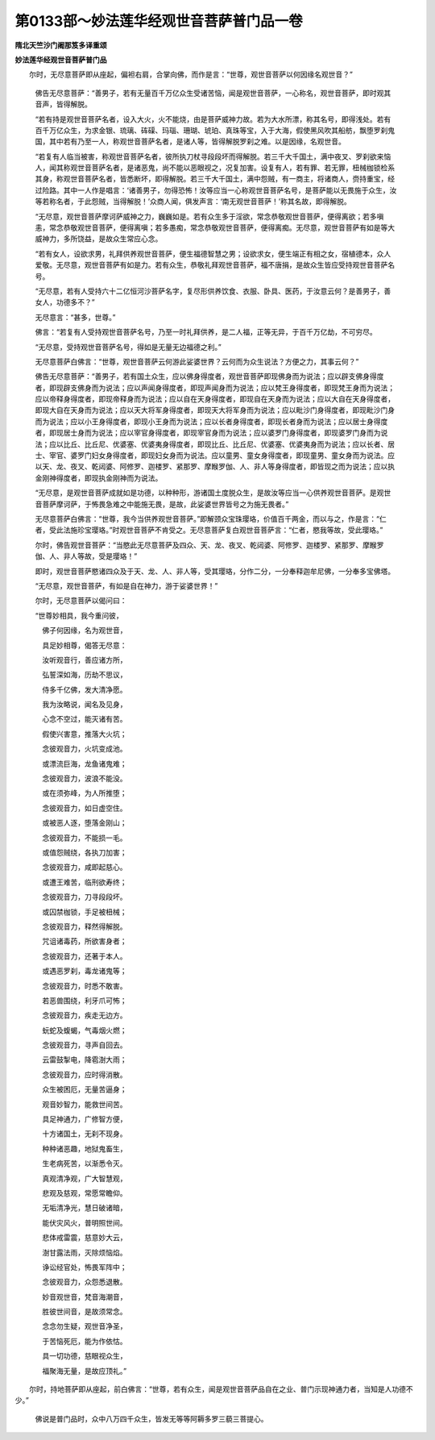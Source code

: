 第0133部～妙法莲华经观世音菩萨普门品一卷
============================================

**隋北天竺沙门阇那笈多译重颂**

**妙法莲华经观世音菩萨普门品**


　　尔时，无尽意菩萨即从座起，偏袒右肩，合掌向佛，而作是言：“世尊，观世音菩萨以何因缘名观世音？”

      　　佛告无尽意菩萨：“善男子，若有无量百千万亿众生受诸苦恼，闻是观世音菩萨，一心称名，观世音菩萨，即时观其音声，皆得解脱。

      　　“若有持是观世音菩萨名者，设入大火，火不能烧，由是菩萨威神力故。若为大水所漂，称其名号，即得浅处。若有百千万亿众生，为求金银、琉璃、砗磲、玛瑙、珊瑚、琥珀、真珠等宝，入于大海，假使黑风吹其船舫，飘堕罗刹鬼国，其中若有乃至一人，称观世音菩萨名者，是诸人等，皆得解脱罗刹之难。以是因缘，名观世音。

      　　“若复有人临当被害，称观世音菩萨名者，彼所执刀杖寻段段坏而得解脱。若三千大千国土，满中夜叉、罗刹欲来恼人，闻其称观世音菩萨名者，是诸恶鬼，尚不能以恶眼视之，况复加害。设复有人，若有罪、若无罪，杻械枷锁检系其身，称观世音菩萨名者，皆悉断坏，即得解脱。若三千大千国土，满中怨贼，有一商主，将诸商人，赍持重宝，经过险路。其中一人作是唱言：‘诸善男子，勿得恐怖！汝等应当一心称观世音菩萨名号，是菩萨能以无畏施于众生，汝等若称名者，于此怨贼，当得解脱！’众商人闻，俱发声言：‘南无观世音菩萨！’称其名故，即得解脱。

      　　“无尽意，观世音菩萨摩诃萨威神之力，巍巍如是。若有众生多于淫欲，常念恭敬观世音菩萨，便得离欲；若多嗔恚，常念恭敬观世音菩萨，便得离嗔；若多愚痴，常念恭敬观世音菩萨，便得离痴。无尽意，观世音菩萨有如是等大威神力，多所饶益，是故众生常应心念。

      　　“若有女人，设欲求男，礼拜供养观世音菩萨，便生福德智慧之男；设欲求女，便生端正有相之女，宿植德本，众人爱敬。无尽意，观世音菩萨有如是力。若有众生，恭敬礼拜观世音菩萨，福不唐捐，是故众生皆应受持观世音菩萨名号。

      　　“无尽意，若有人受持六十二亿恒河沙菩萨名字，复尽形供养饮食、衣服、卧具、医药，于汝意云何？是善男子，善女人，功德多不？”

      　　无尽意言：“甚多，世尊。”

      　　佛言：“若复有人受持观世音菩萨名号，乃至一时礼拜供养，是二人福，正等无异，于百千万亿劫，不可穷尽。

      　　“无尽意，受持观世音菩萨名号，得如是无量无边福德之利。”

      　　无尽意菩萨白佛言：“世尊，观世音菩萨云何游此娑婆世界？云何而为众生说法？方便之力，其事云何？”

      　　佛告无尽意菩萨：“善男子，若有国土众生，应以佛身得度者，观世音菩萨即现佛身而为说法；应以辟支佛身得度者，即现辟支佛身而为说法；应以声闻身得度者，即现声闻身而为说法；应以梵王身得度者，即现梵王身而为说法；应以帝释身得度者，即现帝释身而为说法；应以自在天身得度者，即现自在天身而为说法；应以大自在天身得度者，即现大自在天身而为说法；应以天大将军身得度者，即现天大将军身而为说法；应以毗沙门身得度者，即现毗沙门身而为说法；应以小王身得度者，即现小王身而为说法；应以长者身得度者，即现长者身而为说法；应以居士身得度者，即现居士身而为说法；应以宰官身得度者，即现宰官身而为说法；应以婆罗门身得度者，即现婆罗门身而为说法；应以比丘、比丘尼、优婆塞、优婆夷身得度者，即现比丘、比丘尼、优婆塞、优婆夷身而为说法；应以长者、居士、宰官、婆罗门妇女身得度者，即现妇女身而为说法。应以童男、童女身得度者，即现童男、童女身而为说法。应以天、龙、夜叉、乾闼婆、阿修罗、迦楼罗、紧那罗、摩睺罗伽、人、非人等身得度者，即皆现之而为说法；应以执金刚神得度者，即现执金刚神而为说法。

      　　“无尽意，是观世音菩萨成就如是功德，以种种形，游诸国土度脱众生，是故汝等应当一心供养观世音菩萨。是观世音菩萨摩诃萨，于怖畏急难之中能施无畏，是故，此娑婆世界皆号之为施无畏者。”

      　　无尽意菩萨白佛言：“世尊，我今当供养观世音菩萨。”即解颈众宝珠璎珞，价值百千两金，而以与之，作是言：“仁者，受此法施珍宝璎珞。”时观世音菩萨不肯受之。无尽意菩萨复白观世音菩萨言：“仁者，愍我等故，受此璎珞。”

      　　尔时，佛告观世音菩萨：“当愍此无尽意菩萨及四众、天、龙、夜叉、乾闼婆、阿修罗、迦楼罗、紧那罗、摩睺罗伽、人、非人等故，受是璎珞！”

      　　即时，观世音菩萨愍诸四众及于天、龙、人、非人等，受其璎珞，分作二分，一分奉释迦牟尼佛，一分奉多宝佛塔。

      　　“无尽意，观世音菩萨，有如是自在神力，游于娑婆世界！”

      　　尔时，无尽意菩萨以偈问曰：

      

      　　“世尊妙相具，我今重问彼，

      　　　佛子何因缘，名为观世音，

      　　　具足妙相尊，偈答无尽意：

      　　　汝听观音行，善应诸方所，

      　　　弘誓深如海，历劫不思议，

      　　　侍多千亿佛，发大清净愿。

      　　　我为汝略说，闻名及见身，

      　　　心念不空过，能灭诸有苦。

      　　　假使兴害意，推落大火坑；

      　　　念彼观音力，火坑变成池。

      　　　或漂流巨海，龙鱼诸鬼难；

      　　　念彼观音力，波浪不能没。

      　　　或在须弥峰，为人所推堕；

      　　　念彼观音力，如日虚空住。

      　　　或被恶人逐，堕落金刚山；

      　　　念彼观音力，不能损一毛。

      　　　或值怨贼绕，各执刀加害；

      　　　念彼观音力，咸即起慈心。

      　　　或遭王难苦，临刑欲寿终；

      　　　念彼观音力，刀寻段段坏。

      　　　或囚禁枷锁，手足被杻械；

      　　　念彼观音力，释然得解脱。

      　　　咒诅诸毒药，所欲害身者；

      　　　念彼观音力，还著于本人。

      　　　或遇恶罗刹，毒龙诸鬼等；

      　　　念彼观音力，时悉不敢害。

      　　　若恶兽围绕，利牙爪可怖；

      　　　念彼观音力，疾走无边方。

      　　　蚖蛇及蝮蝎，气毒烟火燃；

      　　　念彼观音力，寻声自回去。

      　　　云雷鼓掣电，降雹澍大雨；

      　　　念彼观音力，应时得消散。

      　　　众生被困厄，无量苦逼身；

      　　　观音妙智力，能救世间苦。

      　　　具足神通力，广修智方便，

      　　　十方诸国土，无刹不现身。

      　　　种种诸恶趣，地狱鬼畜生，

      　　　生老病死苦，以渐悉令灭。

      　　　真观清净观，广大智慧观，

      　　　悲观及慈观，常愿常瞻仰。

      　　　无垢清净光，慧日破诸暗，

      　　　能伏灾风火，普明照世间。

      　　　悲体戒雷震，慈意妙大云，

      　　　澍甘露法雨，灭除烦恼焰。

      　　　诤讼经官处，怖畏军阵中；

      　　　念彼观音力，众怨悉退散。

      　　　妙音观世音，梵音海潮音，

      　　　胜彼世间音，是故须常念。

      　　　念念勿生疑，观世音净圣，

      　　　于苦恼死厄，能为作依怙。

      　　　具一切功德，慈眼视众生，

      　　　福聚海无量，是故应顶礼。”

　　尔时，持地菩萨即从座起，前白佛言：“世尊，若有众生，闻是观世音菩萨品自在之业、普门示现神通力者，当知是人功德不少。”

      　　佛说是普门品时，众中八万四千众生，皆发无等等阿耨多罗三藐三菩提心。 
